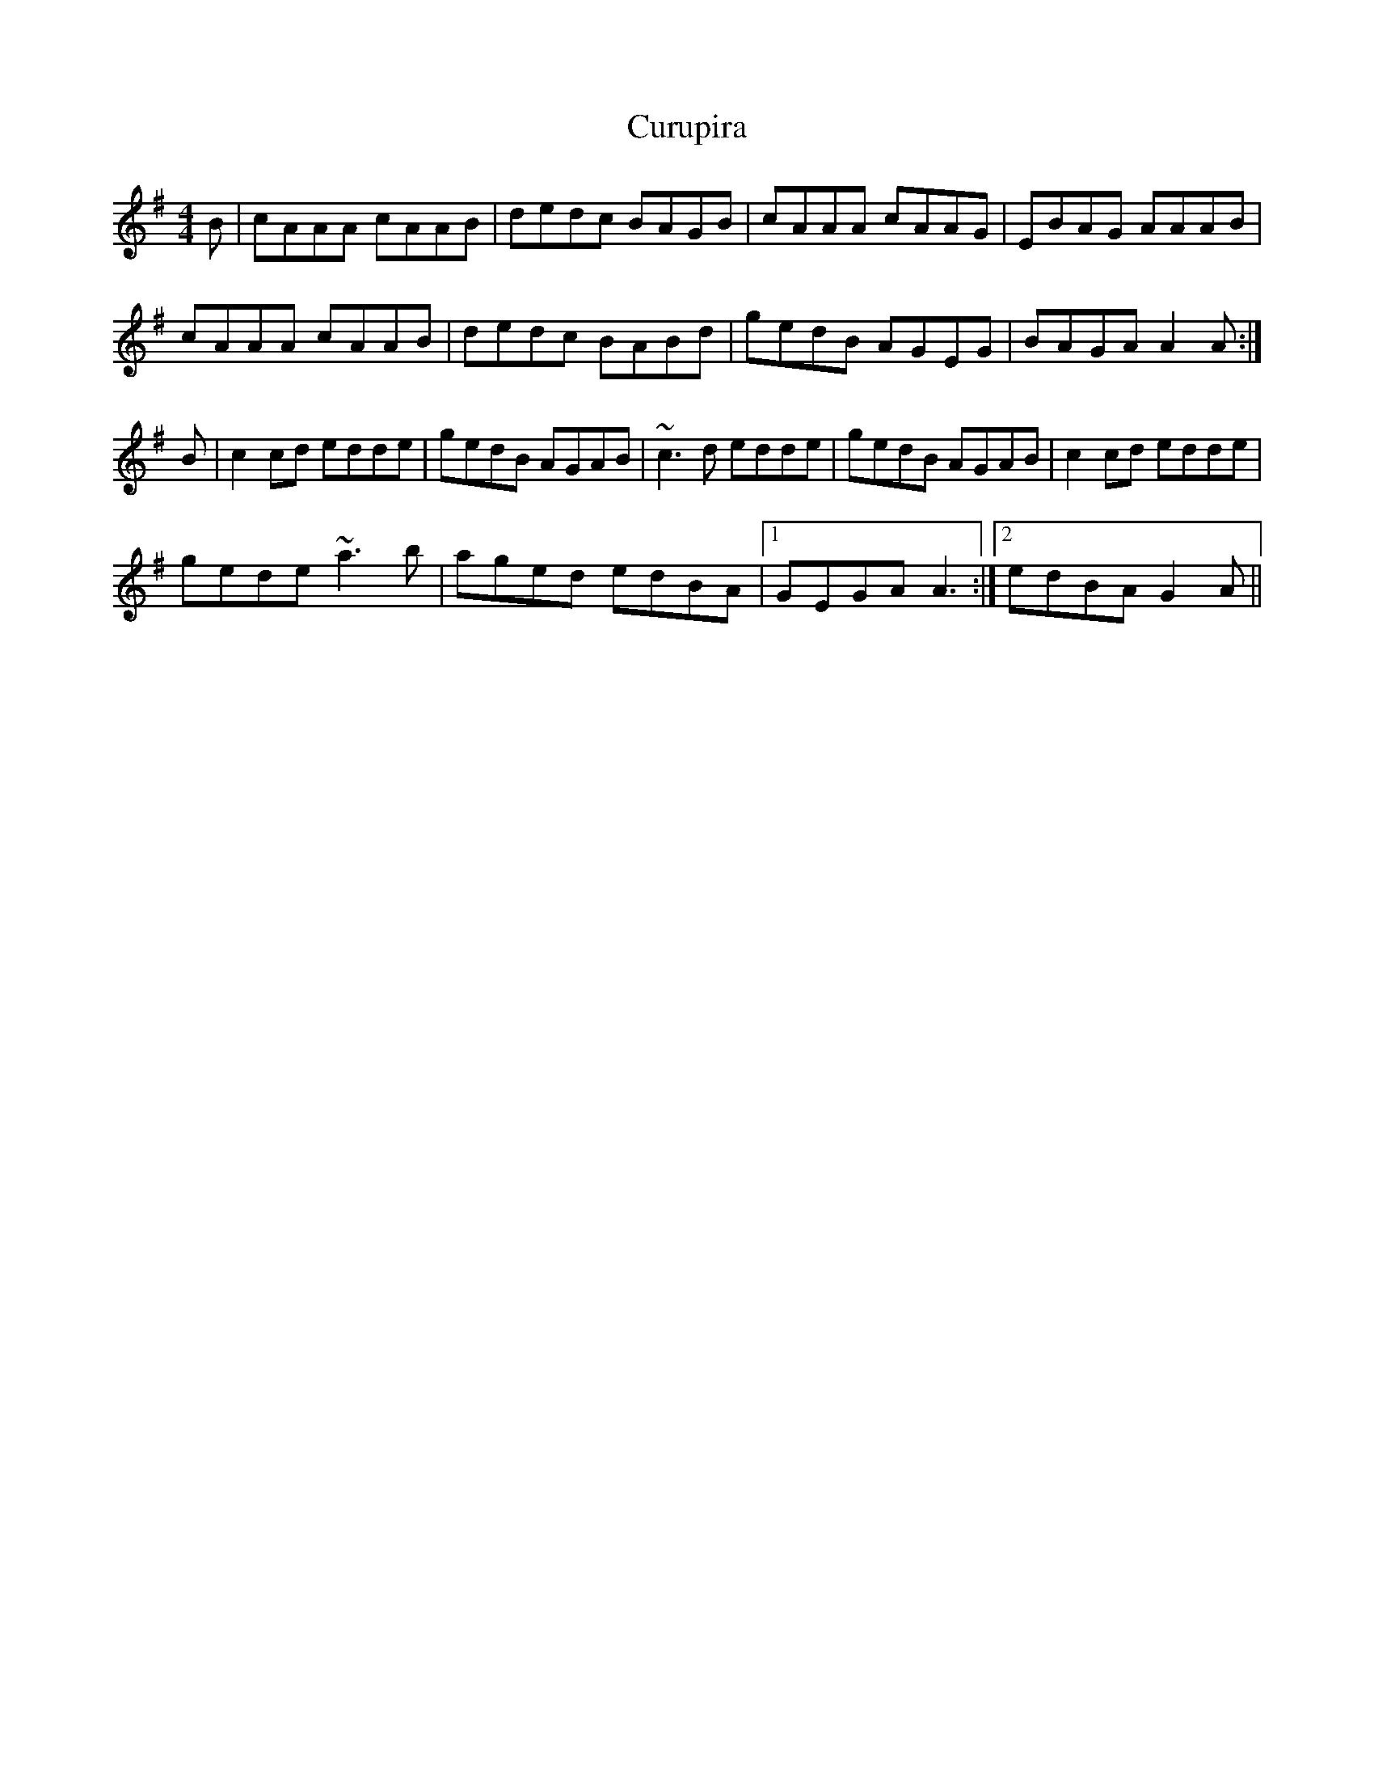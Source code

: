 X: 8959
T: Curupira
R: reel
M: 4/4
K: Gmajor
B|cAAA cAAB|dedc BAGB|cAAA cAAG|EBAG AAAB|
cAAA cAAB|dedc BABd|gedB AGEG|BAGA A2A:|
B|c2cd edde|gedB AGAB|~c3d edde|gedB AGAB|c2cd edde|
gede ~a3b|aged edBA|1 GEGA A3:|2 edBA G2A||

